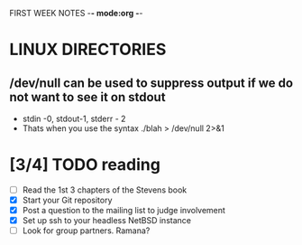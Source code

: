 FIRST WEEK NOTES -*- mode:org -*-
* LINUX DIRECTORIES
** /dev/null can be used to suppress output if we do not want to see it on stdout
- stdin -0, stdout-1, stderr - 2
- Thats when you use the syntax ./blah > /dev/null 2>&1

** 
* [3/4] TODO reading
- [ ] Read the 1st 3 chapters of the Stevens book
- [X] Start your Git repository
- [X] Post a question to the mailing list to judge involvement
- [X] Set up ssh to your headless NetBSD instance
- [ ] Look for group partners. Ramana?



#+BEGIN_SRC python

#+END_SRC
